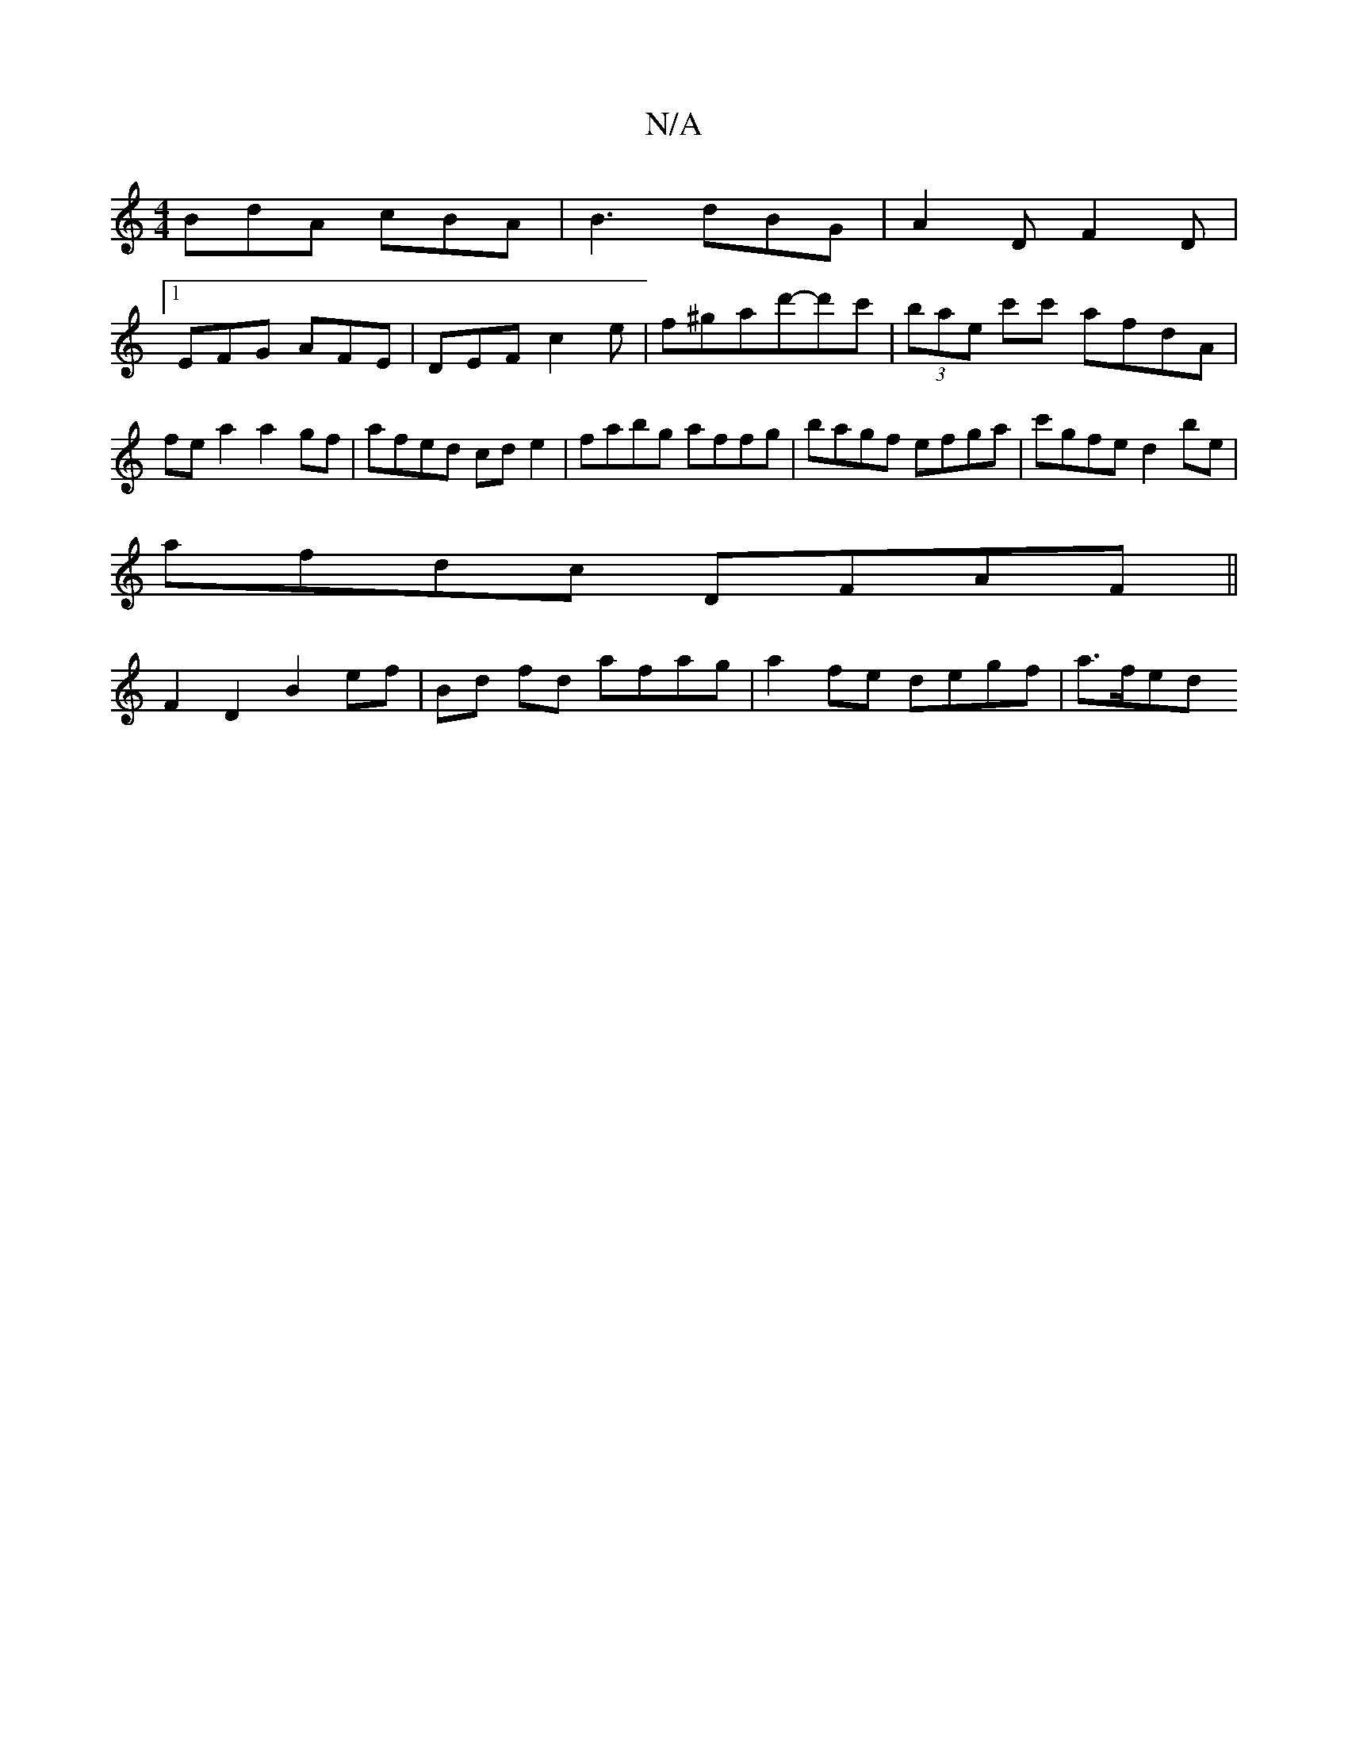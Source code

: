 X:1
T:N/A
M:4/4
R:N/A
K:Cmajor
BdA cBA|B3 dBG|A2D F2D|
[1 EFG AFE|DEF c2 e|f^ga-d'-d'c' | (3bae c'c' afdA | fe a2 a2 gf | afed cd e2 | fabg affg | bagf efga | c'gfe d2be |
afdc DFAF ||
F2 D2 B2 ef | Bd fd afag | a2 fe degf | a>fed 